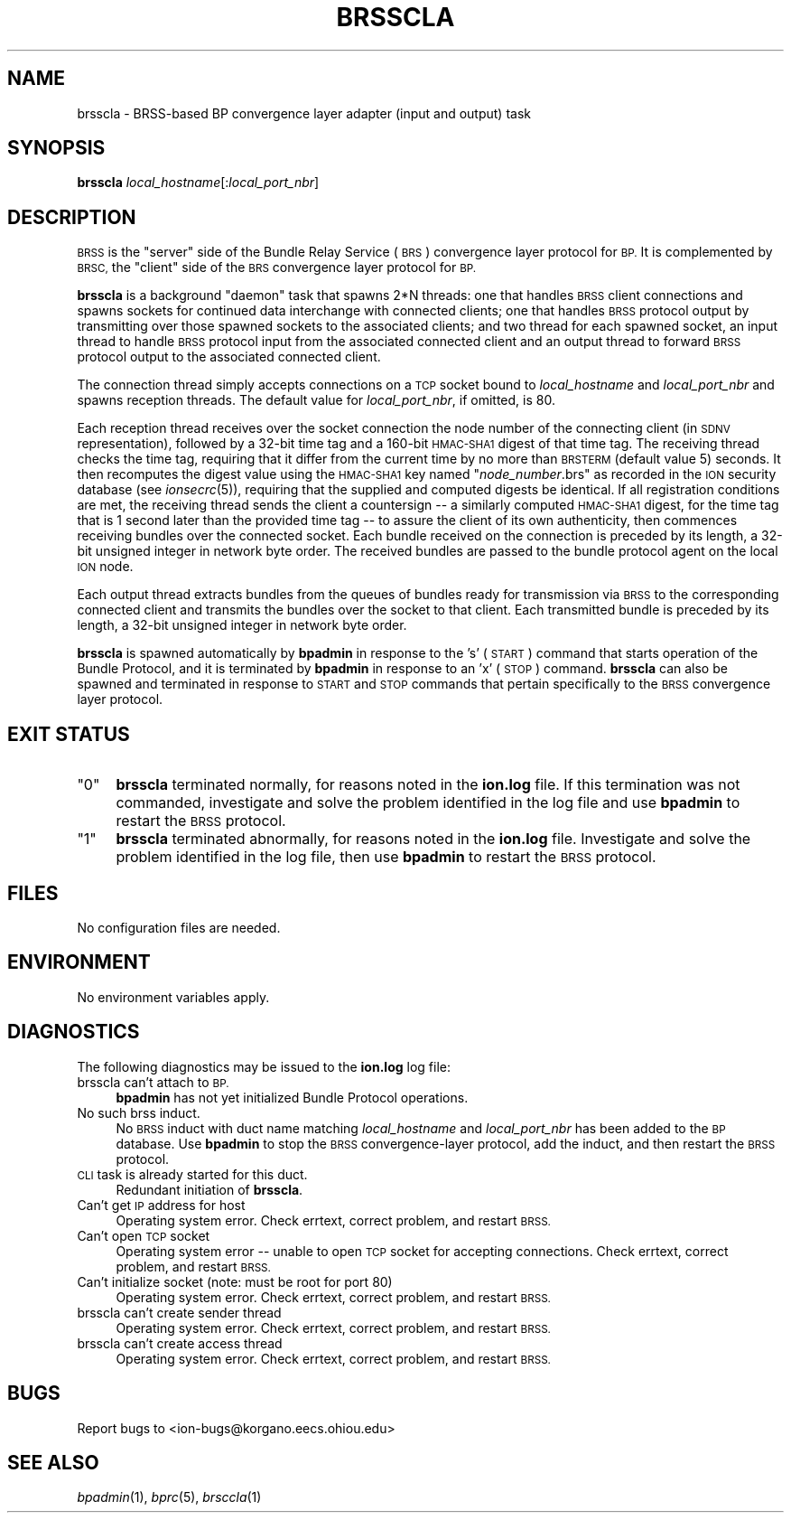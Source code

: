 .\" Automatically generated by Pod::Man 2.27 (Pod::Simple 3.28)
.\"
.\" Standard preamble:
.\" ========================================================================
.de Sp \" Vertical space (when we can't use .PP)
.if t .sp .5v
.if n .sp
..
.de Vb \" Begin verbatim text
.ft CW
.nf
.ne \\$1
..
.de Ve \" End verbatim text
.ft R
.fi
..
.\" Set up some character translations and predefined strings.  \*(-- will
.\" give an unbreakable dash, \*(PI will give pi, \*(L" will give a left
.\" double quote, and \*(R" will give a right double quote.  \*(C+ will
.\" give a nicer C++.  Capital omega is used to do unbreakable dashes and
.\" therefore won't be available.  \*(C` and \*(C' expand to `' in nroff,
.\" nothing in troff, for use with C<>.
.tr \(*W-
.ds C+ C\v'-.1v'\h'-1p'\s-2+\h'-1p'+\s0\v'.1v'\h'-1p'
.ie n \{\
.    ds -- \(*W-
.    ds PI pi
.    if (\n(.H=4u)&(1m=24u) .ds -- \(*W\h'-12u'\(*W\h'-12u'-\" diablo 10 pitch
.    if (\n(.H=4u)&(1m=20u) .ds -- \(*W\h'-12u'\(*W\h'-8u'-\"  diablo 12 pitch
.    ds L" ""
.    ds R" ""
.    ds C` ""
.    ds C' ""
'br\}
.el\{\
.    ds -- \|\(em\|
.    ds PI \(*p
.    ds L" ``
.    ds R" ''
.    ds C`
.    ds C'
'br\}
.\"
.\" Escape single quotes in literal strings from groff's Unicode transform.
.ie \n(.g .ds Aq \(aq
.el       .ds Aq '
.\"
.\" If the F register is turned on, we'll generate index entries on stderr for
.\" titles (.TH), headers (.SH), subsections (.SS), items (.Ip), and index
.\" entries marked with X<> in POD.  Of course, you'll have to process the
.\" output yourself in some meaningful fashion.
.\"
.\" Avoid warning from groff about undefined register 'F'.
.de IX
..
.nr rF 0
.if \n(.g .if rF .nr rF 1
.if (\n(rF:(\n(.g==0)) \{
.    if \nF \{
.        de IX
.        tm Index:\\$1\t\\n%\t"\\$2"
..
.        if !\nF==2 \{
.            nr % 0
.            nr F 2
.        \}
.    \}
.\}
.rr rF
.\"
.\" Accent mark definitions (@(#)ms.acc 1.5 88/02/08 SMI; from UCB 4.2).
.\" Fear.  Run.  Save yourself.  No user-serviceable parts.
.    \" fudge factors for nroff and troff
.if n \{\
.    ds #H 0
.    ds #V .8m
.    ds #F .3m
.    ds #[ \f1
.    ds #] \fP
.\}
.if t \{\
.    ds #H ((1u-(\\\\n(.fu%2u))*.13m)
.    ds #V .6m
.    ds #F 0
.    ds #[ \&
.    ds #] \&
.\}
.    \" simple accents for nroff and troff
.if n \{\
.    ds ' \&
.    ds ` \&
.    ds ^ \&
.    ds , \&
.    ds ~ ~
.    ds /
.\}
.if t \{\
.    ds ' \\k:\h'-(\\n(.wu*8/10-\*(#H)'\'\h"|\\n:u"
.    ds ` \\k:\h'-(\\n(.wu*8/10-\*(#H)'\`\h'|\\n:u'
.    ds ^ \\k:\h'-(\\n(.wu*10/11-\*(#H)'^\h'|\\n:u'
.    ds , \\k:\h'-(\\n(.wu*8/10)',\h'|\\n:u'
.    ds ~ \\k:\h'-(\\n(.wu-\*(#H-.1m)'~\h'|\\n:u'
.    ds / \\k:\h'-(\\n(.wu*8/10-\*(#H)'\z\(sl\h'|\\n:u'
.\}
.    \" troff and (daisy-wheel) nroff accents
.ds : \\k:\h'-(\\n(.wu*8/10-\*(#H+.1m+\*(#F)'\v'-\*(#V'\z.\h'.2m+\*(#F'.\h'|\\n:u'\v'\*(#V'
.ds 8 \h'\*(#H'\(*b\h'-\*(#H'
.ds o \\k:\h'-(\\n(.wu+\w'\(de'u-\*(#H)/2u'\v'-.3n'\*(#[\z\(de\v'.3n'\h'|\\n:u'\*(#]
.ds d- \h'\*(#H'\(pd\h'-\w'~'u'\v'-.25m'\f2\(hy\fP\v'.25m'\h'-\*(#H'
.ds D- D\\k:\h'-\w'D'u'\v'-.11m'\z\(hy\v'.11m'\h'|\\n:u'
.ds th \*(#[\v'.3m'\s+1I\s-1\v'-.3m'\h'-(\w'I'u*2/3)'\s-1o\s+1\*(#]
.ds Th \*(#[\s+2I\s-2\h'-\w'I'u*3/5'\v'-.3m'o\v'.3m'\*(#]
.ds ae a\h'-(\w'a'u*4/10)'e
.ds Ae A\h'-(\w'A'u*4/10)'E
.    \" corrections for vroff
.if v .ds ~ \\k:\h'-(\\n(.wu*9/10-\*(#H)'\s-2\u~\d\s+2\h'|\\n:u'
.if v .ds ^ \\k:\h'-(\\n(.wu*10/11-\*(#H)'\v'-.4m'^\v'.4m'\h'|\\n:u'
.    \" for low resolution devices (crt and lpr)
.if \n(.H>23 .if \n(.V>19 \
\{\
.    ds : e
.    ds 8 ss
.    ds o a
.    ds d- d\h'-1'\(ga
.    ds D- D\h'-1'\(hy
.    ds th \o'bp'
.    ds Th \o'LP'
.    ds ae ae
.    ds Ae AE
.\}
.rm #[ #] #H #V #F C
.\" ========================================================================
.\"
.IX Title "BRSSCLA 1"
.TH BRSSCLA 1 "2018-01-31" "perl v5.18.4" "BP executables"
.\" For nroff, turn off justification.  Always turn off hyphenation; it makes
.\" way too many mistakes in technical documents.
.if n .ad l
.nh
.SH "NAME"
brsscla \- BRSS\-based BP convergence layer adapter (input and output) task
.SH "SYNOPSIS"
.IX Header "SYNOPSIS"
\&\fBbrsscla\fR \fIlocal_hostname\fR[:\fIlocal_port_nbr\fR]
.SH "DESCRIPTION"
.IX Header "DESCRIPTION"
\&\s-1BRSS\s0 is the \*(L"server\*(R" side of the Bundle Relay Service (\s-1BRS\s0) convergence
layer protocol for \s-1BP. \s0 It is complemented by \s-1BRSC,\s0 the \*(L"client\*(R" side of
the \s-1BRS\s0 convergence layer protocol for \s-1BP.\s0
.PP
\&\fBbrsscla\fR is a background \*(L"daemon\*(R" task that spawns 2*N threads: one that
handles \s-1BRSS\s0 client connections and spawns sockets for continued data
interchange with connected clients; one that handles \s-1BRSS\s0 protocol output
by transmitting over those spawned sockets to the associated clients; and
two thread for each spawned socket, an input thread to handle \s-1BRSS\s0 protocol
input from the associated connected client and an output thread to forward
\&\s-1BRSS\s0 protocol output to the associated connected client.
.PP
The connection thread simply accepts connections on a \s-1TCP\s0 socket bound to
\&\fIlocal_hostname\fR and \fIlocal_port_nbr\fR and spawns reception threads.  The
default value for \fIlocal_port_nbr\fR, if omitted, is 80.
.PP
Each reception thread receives over the socket connection the node number
of the connecting client (in \s-1SDNV\s0 representation), followed by a 32\-bit time
tag and a 160\-bit \s-1HMAC\-SHA1\s0 digest of that time tag.  The receiving thread
checks the time tag, requiring that it differ from the current time by no
more than \s-1BRSTERM \s0(default value 5) seconds.  It then recomputes the digest
value using the \s-1HMAC\-SHA1\s0 key named "\fInode_number\fR.brs" as recorded in the
\&\s-1ION\s0 security database (see \fIionsecrc\fR\|(5)), requiring that the supplied and
computed digests be identical.  If all registration conditions are met, the
receiving thread sends the client a countersign \*(-- a similarly computed
\&\s-1HMAC\-SHA1\s0 digest, for the time tag that is 1 second later than the provided
time tag \*(-- to assure the client of its own authenticity, then commences
receiving bundles over the connected socket.  Each bundle received on the
connection is preceded by its length, a 32\-bit unsigned integer in network
byte order.  The received bundles are passed to the bundle protocol agent
on the local \s-1ION\s0 node.
.PP
Each output thread extracts bundles from the queues of bundles ready for
transmission via \s-1BRSS\s0 to the corresponding connected client and transmits the
bundles over the socket to that client.  Each transmitted bundle is
preceded by its length, a 32\-bit unsigned integer in network byte order.
.PP
\&\fBbrsscla\fR is spawned automatically by \fBbpadmin\fR in response to the 's' (\s-1START\s0)
command that starts operation of the Bundle Protocol, and it is terminated by
\&\fBbpadmin\fR in response to an 'x' (\s-1STOP\s0) command.  \fBbrsscla\fR can also be
spawned and terminated in response to \s-1START\s0 and \s-1STOP\s0 commands that pertain
specifically to the \s-1BRSS\s0 convergence layer protocol.
.SH "EXIT STATUS"
.IX Header "EXIT STATUS"
.ie n .IP """0""" 4
.el .IP "``0''" 4
.IX Item "0"
\&\fBbrsscla\fR terminated normally, for reasons noted in the \fBion.log\fR file.  If
this termination was not commanded, investigate and solve the problem identified
in the log file and use \fBbpadmin\fR to restart the \s-1BRSS\s0 protocol.
.ie n .IP """1""" 4
.el .IP "``1''" 4
.IX Item "1"
\&\fBbrsscla\fR terminated abnormally, for reasons noted in the \fBion.log\fR file.
Investigate and solve the problem identified in the log file, then use
\&\fBbpadmin\fR to restart the \s-1BRSS\s0 protocol.
.SH "FILES"
.IX Header "FILES"
No configuration files are needed.
.SH "ENVIRONMENT"
.IX Header "ENVIRONMENT"
No environment variables apply.
.SH "DIAGNOSTICS"
.IX Header "DIAGNOSTICS"
The following diagnostics may be issued to the \fBion.log\fR log file:
.IP "brsscla can't attach to \s-1BP.\s0" 4
.IX Item "brsscla can't attach to BP."
\&\fBbpadmin\fR has not yet initialized Bundle Protocol operations.
.IP "No such brss induct." 4
.IX Item "No such brss induct."
No \s-1BRSS\s0 induct with duct name matching \fIlocal_hostname\fR and \fIlocal_port_nbr\fR
has been added to the \s-1BP\s0 database.  Use \fBbpadmin\fR to stop the \s-1BRSS\s0
convergence-layer protocol, add the induct, and then restart the \s-1BRSS\s0 protocol.
.IP "\s-1CLI\s0 task is already started for this duct." 4
.IX Item "CLI task is already started for this duct."
Redundant initiation of \fBbrsscla\fR.
.IP "Can't get \s-1IP\s0 address for host" 4
.IX Item "Can't get IP address for host"
Operating system error.  Check errtext, correct problem, and restart \s-1BRSS.\s0
.IP "Can't open \s-1TCP\s0 socket" 4
.IX Item "Can't open TCP socket"
Operating system error \*(-- unable to open \s-1TCP\s0 socket for accepting connections.
Check errtext, correct problem, and restart \s-1BRSS.\s0
.IP "Can't initialize socket (note: must be root for port 80)" 4
.IX Item "Can't initialize socket (note: must be root for port 80)"
Operating system error.  Check errtext, correct problem, and restart \s-1BRSS.\s0
.IP "brsscla can't create sender thread" 4
.IX Item "brsscla can't create sender thread"
Operating system error.  Check errtext, correct problem, and restart \s-1BRSS.\s0
.IP "brsscla can't create access thread" 4
.IX Item "brsscla can't create access thread"
Operating system error.  Check errtext, correct problem, and restart \s-1BRSS.\s0
.SH "BUGS"
.IX Header "BUGS"
Report bugs to <ion\-bugs@korgano.eecs.ohiou.edu>
.SH "SEE ALSO"
.IX Header "SEE ALSO"
\&\fIbpadmin\fR\|(1), \fIbprc\fR\|(5), \fIbrsccla\fR\|(1)
